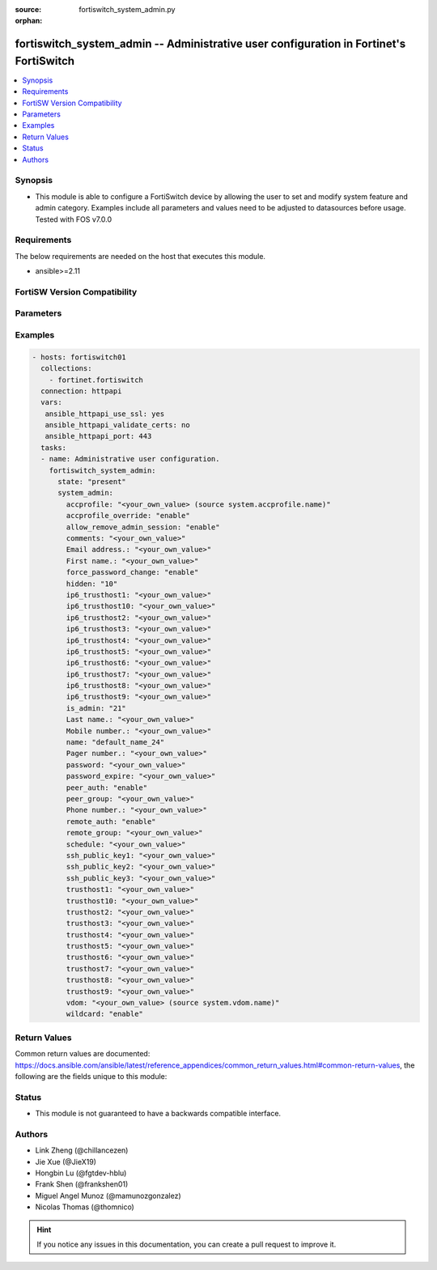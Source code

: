 :source: fortiswitch_system_admin.py

:orphan:

.. fortiswitch_system_admin:

fortiswitch_system_admin -- Administrative user configuration in Fortinet's FortiSwitch
+++++++++++++++++++++++++++++++++++++++++++++++++++++++++++++++++++++++++++++++++++++++

.. versionadded:: 2.11

.. contents::
   :local:
   :depth: 1


Synopsis
--------
- This module is able to configure a FortiSwitch device by allowing the user to set and modify system feature and admin category. Examples include all parameters and values need to be adjusted to datasources before usage. Tested with FOS v7.0.0



Requirements
------------
The below requirements are needed on the host that executes this module.

- ansible>=2.11


FortiSW Version Compatibility
-----------------------------


.. raw:: html

 <br>
 <table>
 <tr>
 <td></td>
 <td><code class="docutils literal notranslate">v7.0.0 </code></td>
 </tr>
 <tr>
 <td>fortiswitch_system_admin</td>
 <td>yes</td>
 </tr>
 </table>
 <p>



Parameters
----------


.. raw:: html

    <ul>
    <li> <span class="li-head">enable_log</span> - Enable/Disable logging for task. <span class="li-normal">type: bool</span> <span class="li-required">required: false</span> <span class="li-normal">default: False</span> </li>
    <li> <span class="li-head">member_path</span> - Member attribute path to operate on. <span class="li-normal">type: str</span> </li>
    <li> <span class="li-head">member_state</span> - Add or delete a member under specified attribute path. <span class="li-normal">type: str</span> <span class="li-normal">choices: present, absent</span> </li>
    <li> <span class="li-head">state</span> - Indicates whether to create or remove the object. <span class="li-normal">type: str</span> <span class="li-required">required: true</span> <span class="li-normal">choices: present, absent</span> </li>
    <li> <span class="li-head">system_admin</span> - Administrative user configuration. <span class="li-normal">type: dict</span> </li>
        <ul class="ul-self">
        <li> <span class="li-head">accprofile</span> - Administrative user access profile. Source system.accprofile.name. <span class="li-normal">type: str</span> </li>
        <li> <span class="li-head">accprofile_override</span> - Enable/disable remote authentication server to override access profile. <span class="li-normal">type: str</span> <span class="li-normal">choices: enable, disable</span> </li>
        <li> <span class="li-head">allow_remove_admin_session</span> - Enable/disable privileged administrative users to remove administrative sessions. <span class="li-normal">type: str</span> <span class="li-normal">choices: enable, disable</span> </li>
        <li> <span class="li-head">comments</span> - Comment. <span class="li-normal">type: str</span> </li>
        <li> <span class="li-head">Email address.</span> - Email address. <span class="li-normal">type: str</span> </li>
        <li> <span class="li-head">First name.</span> - First name. <span class="li-normal">type: str</span> </li>
        <li> <span class="li-head">force_password_change</span> - Enable/disable forcing of password change on next login. <span class="li-normal">type: str</span> <span class="li-normal">choices: enable, disable</span> </li>
        <li> <span class="li-head">hidden</span> - Administrative user hidden attribute. <span class="li-normal">type: int</span> </li>
        <li> <span class="li-head">ip6_trusthost1</span> - Trusted host one IP address . <span class="li-normal">type: str</span> </li>
        <li> <span class="li-head">ip6_trusthost10</span> - Trusted host one IP address . <span class="li-normal">type: str</span> </li>
        <li> <span class="li-head">ip6_trusthost2</span> - Trusted host one IP address . <span class="li-normal">type: str</span> </li>
        <li> <span class="li-head">ip6_trusthost3</span> - Trusted host one IP address . <span class="li-normal">type: str</span> </li>
        <li> <span class="li-head">ip6_trusthost4</span> - Trusted host one IP address . <span class="li-normal">type: str</span> </li>
        <li> <span class="li-head">ip6_trusthost5</span> - Trusted host one IP address . <span class="li-normal">type: str</span> </li>
        <li> <span class="li-head">ip6_trusthost6</span> - Trusted host one IP address . <span class="li-normal">type: str</span> </li>
        <li> <span class="li-head">ip6_trusthost7</span> - Trusted host one IP address . <span class="li-normal">type: str</span> </li>
        <li> <span class="li-head">ip6_trusthost8</span> - Trusted host one IP address . <span class="li-normal">type: str</span> </li>
        <li> <span class="li-head">ip6_trusthost9</span> - Trusted host one IP address . <span class="li-normal">type: str</span> </li>
        <li> <span class="li-head">is_admin</span> - User has administrative privileges. <span class="li-normal">type: int</span> </li>
        <li> <span class="li-head">Last name.</span> - Last name. <span class="li-normal">type: str</span> </li>
        <li> <span class="li-head">Mobile number.</span> - Mobile number. <span class="li-normal">type: str</span> </li>
        <li> <span class="li-head">name</span> - Adminstrative user name. <span class="li-normal">type: str</span> <span class="li-required">required: true</span> </li>
        <li> <span class="li-head">Pager number.</span> - Pager number. <span class="li-normal">type: str</span> </li>
        <li> <span class="li-head">password</span> - Remote authentication password. <span class="li-normal">type: str</span> </li>
        <li> <span class="li-head">password_expire</span> - Password expire time. <span class="li-normal">type: str</span> </li>
        <li> <span class="li-head">peer_auth</span> - Enable/disable peer authentication. <span class="li-normal">type: str</span> <span class="li-normal">choices: enable, disable</span> </li>
        <li> <span class="li-head">peer_group</span> - Peer group name. <span class="li-normal">type: str</span> </li>
        <li> <span class="li-head">Phone number.</span> - Phone number. <span class="li-normal">type: str</span> </li>
        <li> <span class="li-head">remote_auth</span> - Enable/disable remote authentication. <span class="li-normal">type: str</span> <span class="li-normal">choices: enable, disable</span> </li>
        <li> <span class="li-head">remote_group</span> - Remote authentication group name. <span class="li-normal">type: str</span> </li>
        <li> <span class="li-head">schedule</span> - Schedule name. <span class="li-normal">type: str</span> </li>
        <li> <span class="li-head">ssh_public_key1</span> - SSH public key1. <span class="li-normal">type: str</span> </li>
        <li> <span class="li-head">ssh_public_key2</span> - SSH public key2. <span class="li-normal">type: str</span> </li>
        <li> <span class="li-head">ssh_public_key3</span> - SSH public key3. <span class="li-normal">type: str</span> </li>
        <li> <span class="li-head">trusthost1</span> - Trusted host one IP address . <span class="li-normal">type: str</span> </li>
        <li> <span class="li-head">trusthost10</span> - Trusted host one IP address . <span class="li-normal">type: str</span> </li>
        <li> <span class="li-head">trusthost2</span> - Trusted host one IP address . <span class="li-normal">type: str</span> </li>
        <li> <span class="li-head">trusthost3</span> - Trusted host one IP address . <span class="li-normal">type: str</span> </li>
        <li> <span class="li-head">trusthost4</span> - Trusted host one IP address . <span class="li-normal">type: str</span> </li>
        <li> <span class="li-head">trusthost5</span> - Trusted host one IP address . <span class="li-normal">type: str</span> </li>
        <li> <span class="li-head">trusthost6</span> - Trusted host one IP address . <span class="li-normal">type: str</span> </li>
        <li> <span class="li-head">trusthost7</span> - Trusted host one IP address . <span class="li-normal">type: str</span> </li>
        <li> <span class="li-head">trusthost8</span> - Trusted host one IP address . <span class="li-normal">type: str</span> </li>
        <li> <span class="li-head">trusthost9</span> - Trusted host one IP address . <span class="li-normal">type: str</span> </li>
        <li> <span class="li-head">vdom</span> - Virtual domain name. Source system.vdom.name. <span class="li-normal">type: str</span> </li>
        <li> <span class="li-head">wildcard</span> - Enable/disable wildcard RADIUS authentication. <span class="li-normal">type: str</span> <span class="li-normal">choices: enable, disable</span> </li>
        </ul>
    </ul>


Examples
--------

.. code-block:: yaml+jinja
    
    - hosts: fortiswitch01
      collections:
        - fortinet.fortiswitch
      connection: httpapi
      vars:
       ansible_httpapi_use_ssl: yes
       ansible_httpapi_validate_certs: no
       ansible_httpapi_port: 443
      tasks:
      - name: Administrative user configuration.
        fortiswitch_system_admin:
          state: "present"
          system_admin:
            accprofile: "<your_own_value> (source system.accprofile.name)"
            accprofile_override: "enable"
            allow_remove_admin_session: "enable"
            comments: "<your_own_value>"
            Email address.: "<your_own_value>"
            First name.: "<your_own_value>"
            force_password_change: "enable"
            hidden: "10"
            ip6_trusthost1: "<your_own_value>"
            ip6_trusthost10: "<your_own_value>"
            ip6_trusthost2: "<your_own_value>"
            ip6_trusthost3: "<your_own_value>"
            ip6_trusthost4: "<your_own_value>"
            ip6_trusthost5: "<your_own_value>"
            ip6_trusthost6: "<your_own_value>"
            ip6_trusthost7: "<your_own_value>"
            ip6_trusthost8: "<your_own_value>"
            ip6_trusthost9: "<your_own_value>"
            is_admin: "21"
            Last name.: "<your_own_value>"
            Mobile number.: "<your_own_value>"
            name: "default_name_24"
            Pager number.: "<your_own_value>"
            password: "<your_own_value>"
            password_expire: "<your_own_value>"
            peer_auth: "enable"
            peer_group: "<your_own_value>"
            Phone number.: "<your_own_value>"
            remote_auth: "enable"
            remote_group: "<your_own_value>"
            schedule: "<your_own_value>"
            ssh_public_key1: "<your_own_value>"
            ssh_public_key2: "<your_own_value>"
            ssh_public_key3: "<your_own_value>"
            trusthost1: "<your_own_value>"
            trusthost10: "<your_own_value>"
            trusthost2: "<your_own_value>"
            trusthost3: "<your_own_value>"
            trusthost4: "<your_own_value>"
            trusthost5: "<your_own_value>"
            trusthost6: "<your_own_value>"
            trusthost7: "<your_own_value>"
            trusthost8: "<your_own_value>"
            trusthost9: "<your_own_value>"
            vdom: "<your_own_value> (source system.vdom.name)"
            wildcard: "enable"
    


Return Values
-------------
Common return values are documented: https://docs.ansible.com/ansible/latest/reference_appendices/common_return_values.html#common-return-values, the following are the fields unique to this module:

.. raw:: html

    <ul>

    <li> <span class="li-return">build</span> - Build number of the fortiSwitch image <span class="li-normal">returned: always</span> <span class="li-normal">type: str</span> <span class="li-normal">sample: 1547</span></li>
    <li> <span class="li-return">http_method</span> - Last method used to provision the content into FortiSwitch <span class="li-normal">returned: always</span> <span class="li-normal">type: str</span> <span class="li-normal">sample: PUT</span></li>
    <li> <span class="li-return">http_status</span> - Last result given by FortiSwitch on last operation applied <span class="li-normal">returned: always</span> <span class="li-normal">type: str</span> <span class="li-normal">sample: 200</span></li>
    <li> <span class="li-return">mkey</span> - Master key (id) used in the last call to FortiSwitch <span class="li-normal">returned: success</span> <span class="li-normal">type: str</span> <span class="li-normal">sample: id</span></li>
    <li> <span class="li-return">name</span> - Name of the table used to fulfill the request <span class="li-normal">returned: always</span> <span class="li-normal">type: str</span> <span class="li-normal">sample: urlfilter</span></li>
    <li> <span class="li-return">path</span> - Path of the table used to fulfill the request <span class="li-normal">returned: always</span> <span class="li-normal">type: str</span> <span class="li-normal">sample: webfilter</span></li>
    <li> <span class="li-return">serial</span> - Serial number of the unit <span class="li-normal">returned: always</span> <span class="li-normal">type: str</span> <span class="li-normal">sample: FS1D243Z13000122</span></li>
    <li> <span class="li-return">status</span> - Indication of the operation's result <span class="li-normal">returned: always</span> <span class="li-normal">type: str</span> <span class="li-normal">sample: success</span></li>
    <li> <span class="li-return">version</span> - Version of the FortiSwitch <span class="li-normal">returned: always</span> <span class="li-normal">type: str</span> <span class="li-normal">sample: v7.0.0</span></li>
    </ul>

Status
------

- This module is not guaranteed to have a backwards compatible interface.


Authors
-------

- Link Zheng (@chillancezen)
- Jie Xue (@JieX19)
- Hongbin Lu (@fgtdev-hblu)
- Frank Shen (@frankshen01)
- Miguel Angel Munoz (@mamunozgonzalez)
- Nicolas Thomas (@thomnico)


.. hint::
    If you notice any issues in this documentation, you can create a pull request to improve it.
